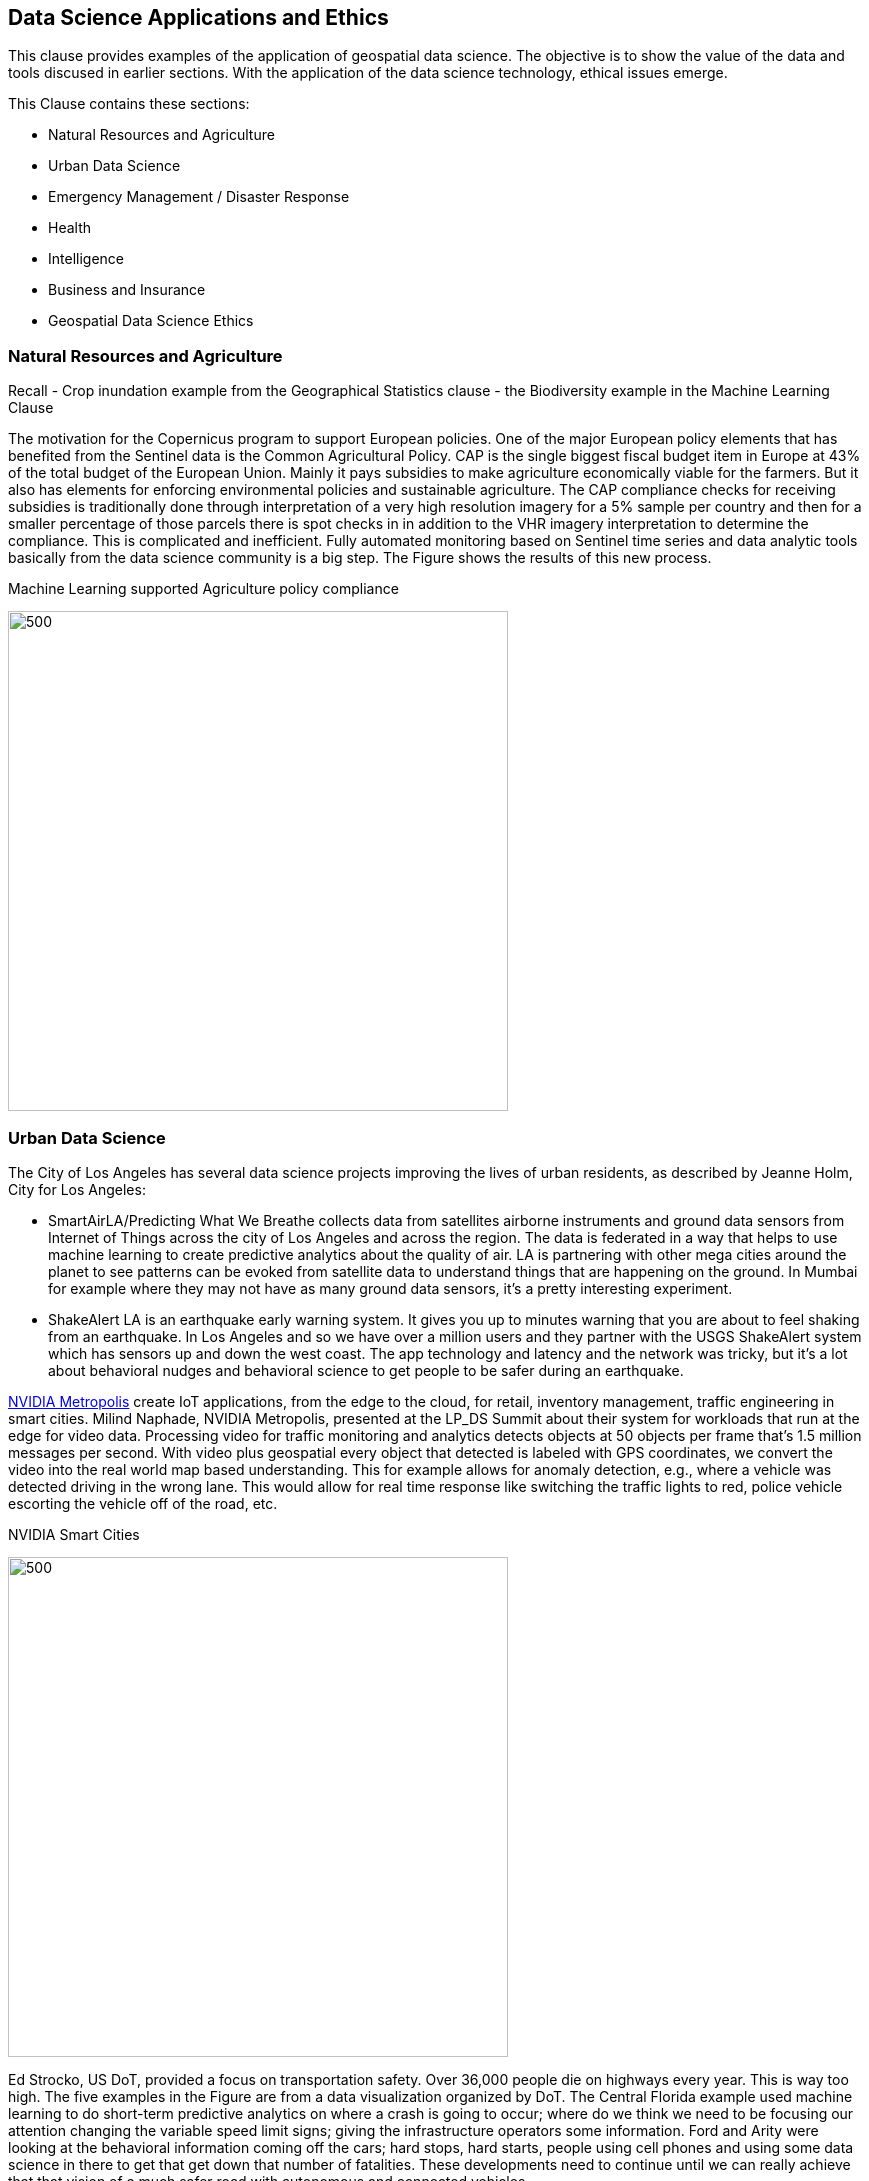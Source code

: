 == Data Science Applications and Ethics

This clause provides examples of the application of geospatial data science.  The objective is to show the value of the data and tools discused in earlier sections.  With the application of the data science technology, ethical issues emerge.

This Clause contains these sections:

** Natural Resources and Agriculture
** Urban Data Science
** Emergency Management / Disaster Response
** Health
** Intelligence
** Business and Insurance
** Geospatial Data Science Ethics

=== Natural Resources and Agriculture

Recall
- Crop inundation example from the Geographical Statistics clause
- the Biodiversity example in the Machine Learning Clause

The motivation for the Copernicus program to support European policies. One of the major European policy elements that has benefited from the Sentinel data is the Common Agricultural Policy. CAP is the single biggest fiscal budget item in Europe at 43% of the total budget of the European Union.  Mainly it pays subsidies to make agriculture economically viable for the farmers. But it also has elements for enforcing environmental policies and sustainable agriculture. The CAP compliance checks for receiving subsidies  is traditionally done through interpretation of a very high resolution imagery for a 5% sample per country and then for a smaller percentage of those parcels there is spot checks in in addition to the VHR imagery interpretation to determine the compliance.  This is complicated and inefficient. Fully automated monitoring based on Sentinel time series and data analytic tools basically from the data science community is a big step.  The Figure shows the results of this new process.

.Machine Learning supported Agriculture policy compliance
image:figures/FIG09.01_EuropeanAgExample.png[500,500]


=== Urban Data Science

The City of Los Angeles has several data science projects improving the lives of urban residents, as described by Jeanne Holm, City for Los Angeles:

** SmartAirLA/Predicting What We Breathe collects data from satellites airborne instruments and ground data sensors from  Internet of Things across the city of Los Angeles and across the region. The data is federated in a way that helps to use machine learning to create predictive analytics about the quality of air. LA is partnering with other mega cities around the planet to see patterns can be evoked from satellite data to understand things that are happening on the ground. In Mumbai for example where they may not have as many ground data sensors, it's a pretty interesting experiment.
** ShakeAlert LA is an earthquake early warning system. It gives you up to minutes warning that you are about to feel shaking from an earthquake. In Los Angeles and so we have over a million users and they partner with the USGS ShakeAlert system which has sensors up and down the west coast. The app technology and  latency and the network was tricky, but it's a lot about behavioral nudges and behavioral science to get people to be safer during an earthquake.

https://www.nvidia.com/en-us/autonomous-machines/intelligent-video-analytics-platform/[NVIDIA Metropolis] create IoT applications, from the edge to the cloud, for retail,  inventory management, traffic engineering in smart cities.  Milind Naphade, NVIDIA Metropolis, presented at the LP_DS Summit about their system for workloads that run at the edge for video data. Processing video for traffic monitoring and analytics detects objects at 50 objects per frame that's 1.5 million messages per second. With video plus geospatial  every object that detected is labeled with GPS coordinates, we convert the video into the real world map based understanding. This for example allows for anomaly detection, e.g., where a vehicle was detected driving in the wrong lane.  This would allow for real time response like switching the traffic lights to red, police vehicle  escorting the vehicle off of the road, etc.

.NVIDIA Smart Cities
image:figures/FIG09.02_nvidia-ai-smart-cities.png[500,500]

Ed Strocko, US DoT, provided a focus on transportation safety. Over 36,000 people die on highways every year. This is way too high.  The five examples in the Figure are from a data visualization organized by DoT.  The Central Florida example used machine learning to do short-term predictive analytics on where a crash is going to occur; where do we think we need to be focusing our attention changing the variable speed limit signs; giving the infrastructure operators some information. Ford and Arity were looking at the behavioral information coming off the cars; hard stops, hard starts, people using cell phones and using some data science in there to get that get down that number of fatalities. These developments need to continue until we can really achieve that that vision of a much safer road with autonomous and connected vehicles

.US DoT Transportation Safety Data Visualization Challenge
image:figures/FIG09.03_US_DoT_TransportationSafety.png[500,500]

To support many of the urban use cases, High Definition (HD) Maps are needed. Standardizing HD maps is contrasted with today's mapping systems.  Information for autonomous vehicle needs to be HD. Standard for HD map data in a format that can be understood by not just the cities but software in general and the other scientists at large. We need to look at the policy comes together. But it's definitely the collaboration across the spaces there to get to something.  Jeremy Morley, Ordannce Survey UK, discussed how from a national mapping agency perspective as well for the UK, there's interesting questions also as to whether when we talk about HD roads or just interested in that CAV market.  It's not just a single map that each of fleets will want.  And how well does it serve other purposes as well whether it's the IOT market or simply local authorities better maintaining their assets. There's a way to go to accumulate enough evidence as to what is a good product or standard in this space.


=== Health

Stephanie Shipp, U. of Virginia, presented on Harnessing the Power of Data to Support Community Health and Well-Being.  She described the Community Scapes program that identifies where to target programs and policies for communities with risk of obesity. A key part of the data analysis was re-distribution of source data using synthetic information.  The project used American Community Survey (ACS) summaries and ACS Public Use Micro Data Sample (PUMS) to impute synthetic person data for all people or households in area of interest.  The data was re-weighted synthetic data according to ACS tables to simultaneously match the relevant distributions, to Census Tracts or Block Groups.  The aggregate synthetic data was used to compute summaries, and margins of error, over the new geographic boundaries or interest as shown in the figure.

.Identifying communities with risk of obesity
image:figures/FIG09.04_CommunityScapes.png[500,500]

Wendy Martinez, US BLS, described how the US Center for Disease Control maintains an environmental Public Health tracking network with information on environmental hazards and the health effects associated with the hazards.  Such health data can be applied for planning and health interventions.

Ajay Gupta, led a group discussion on health that examined the need for both population level and precision precision level location data:

** utilizing patient-level individual data to understand their daily exposure to environment what type of environment whether it's physical environment or nature environment including air quality noise and how does that impact their health outcome.
** Predictions using GeoAI technology to understand the moment of eating. With heart failure patients it's very important to identify high propensity of eating in order to suggest nearby healthier options.
** The Supercomputing Center at UC San Diego is utilizing satellite imageries and sensor survey data  to understand a neighborhood characteristic and the risk factors that directly impact certain health or certain disease outbreaks.


=== Intelligence

Nils Lahr provided an example from the National Geospatial-intelligence Agency (NGA).   The NGA workflow for real-time video from UAVs is shown in the Figure.  The system manages processing of a hundred drones.  The analysis is about where and when. Gathering patterns of life not just as whole bunch of data points but things that matter in the field.  The patterns are a level of intelligence that we have not been able to do at scale.

.NGA drone video processing workflow
image:figures/FIG09.05_NGA_workflow.png[500,500]


=== Business and Insurance

Nils Lahr presented several examples from the world of business

** Hedge funds are making use of video analytics of Walmart parking lots. Public data feeds on Black Friday before Christmas, or maybe even three months before, to start predicting how people are going to spend money at certain times. Algorithms are used to figure out to place bets on the future. In this case it's not only where the cars are located in terms of the globe but literally where they are in the parking lot.
** Logistics in handling new automobile shipments involves moving ten thousand cars per day on thirty acres of parking lot. Need to plan for what cars are leaving tomorrow to get them close to the train. This is a localized geospatial application: how do you tell the one guy to go to the one car that he needs and how do you know the car is there. The input video comes from UAVs reading the VIN numbers along with light posts with wide area cameras. Geospatial information essentially GPS is used to create a digital twin of the parking lot. The digital twin is used to optimize the logistics of moving the cars.

An LP_DS discussion group focused on geospatial data science applied to insurance:

** Satellite imagery is helping the insurance industry you know a lot of for example the use case is underwriting
**  Insurance policy applications are includes much risk information that is pre-populated based on address.
**  Use of geospatial information for the allocation of claims adjusters along with a rough sense of the damage before going to the site.
** Catastrophe modeling, e.g., earthquakes, flooding, in advance for risk assessment. Requires a very high level of accuracy, e.g, for just a few meters for the water damage
** Insurance is very location-based. With all the information, from imagery and from modeling, enriches the underwriting process.


=== Emergency Management / Disaster Response

Jay Theodore, Esri, asked the question of an LP_DS panel: "what's the most meaningful and satisfying project you've been involved in applying data science?" Devaki Raj responded about the application of data science to disaster response.

Devaki Raj, CrowdAI, provided examples of applying machine learning to the to hurricanes in Houston and Florida; and about the Santa Rosa and Campfire Fires in California.  She spoke responding to the  largest operational challenges that often occur after major natural disasters.  CrowdAI uses different types of third-party imagery, e.g., satellite, drone, aerial.

- Hurricane assessments.  With Hurricane Harvey CrowdAI mapped all the roads on imagery prior to the event; and then mapped all the roads on post flooded imagery. This roads condition were converted from TIFF file format into GeoJSON vectors and provided to first responders. For Hurricane Michael in Florida, NOAA aerial imagery was used to identify building damage based on mapping of almost 18,000 buildings in a couple of minutes.
- Wildfire assessments.  For the Campfire wildfire in California they applied a model that had been trained with Digital Globe imagery from 125 countries.  After Campfire, 25,000 buildings were mapped off of the imagery that Digital Globe had on their open data platform. At 30 centimeter resolution, pre-fire buildings were mapped as 25,000 polygons.  The post fire assessments were at the level of individual houses as the aggregate was not useful. In the same neighborhood some buildings were standing and some are completely destroyed.  Mapping after the Santa Rosa fires was used for risk mitigation.  Imagery analysis with machine learning identify wildfire risk factors for a future fire.  This was to mitigate risk potentially from a future disaster.

The application of Statistical Geography provides data science methods to assess the social impact of a hurricanes.  The Bureau of Labor Statistics mapped the affect of storm surge due to a hurricane hitting Virginia coastal areas.  Using the Quarterly Census of Employment and Wages (QCEW), they calculated the employment in the various geographical flood zones.

.Employment in Hurricane Storm Surge Flood Zones, Virginia
image:figures/FIG09.06_Employment_Hurricane.png[500,500]


Examples of emergeing response from previous clauses:

** Near Real-Time Flood Mapping of Agriculture by the USDA National Agriculture Statistics Service as in the Statistical Geography section of Clause 6.
** Mapping Flood Inundation at continental scale in the CyberGIS section of Clause 6.


=== Data Science Ethics

With the application of data science comes the question of ethical use of the data and the associated analytics.  The technology and data we have described in earlier paragraphs could be applied in a variety of ways good or bad.  It's with the application of technology that issues of ethics arise.

....
Technology is neither good, bad; nor is it neutral
- 1st Law of Technology (M. Kranzberg)
....

Wendy Martinez, provided an outline of Data Ethics.  She described Ethics as: the study of right and wrong; as the set of moral principles governing our behavior; and as often abstract, guidelines.  Data Ethics is a "branch of ethics...moral problems related to data, ...algorithms, ... and corresponding processes.

https://royalsocietypublishing.org/doi/full/10.1098/rsta.2016.0360[Three Axes of Data Ethics]:

** Ethics of Data: Collection and analysis of large datasets
*** Re-identification of individuals - geospatial concern?
*** Trust and transparency
** Ethics of Algorithms: Increasing complexity and autonomy of algorithms (e.g., Internet of Things)
** Ethics of Practices: Responsible innovation, R&D, usage  - foster innovation and protect rights
*** Informed consent (Web-scraping??)
*** User privacy and surveillance
*** Secondary use - integration of data sets
*** Unintended use

Wendy provided three examples were discussed.  The first was on racial bias in medical algorithms.  The algorithm underestimated health needs of sickest black patients.  Mapping highest scores showed concentration in affluent suburbs.  The second was on Predictive policing software.  The software focused on already hotspot areas, leading to geographic profiling. Adding police resulted in an increase in reports.  The resulting spike was used as justification.  The third was on autonomous vehicles, what should a vehicle algorithm do when faced with several undesirable choices.

References on data ethics.

** https://www.nature.com/articles/d41586-018-07135-0
** https://www.reuters.com/article/us-amazon-com-jobs-automation-insight/amazon-scraps-secret-ai-recruiting-tool-that-showed-bias-against-women-idUSKCN1MK08G
** https://washingtonmonthly.com/magazine/junejulyaugust-2017/code-of-silence
** https://www.washingtonpost.com/health/2019/10/24/racial-bias-medical-algorithm-favors-white-patients-over-sicker-black-patients/
** https://www.washingtonpost.com/technology/2019/10/22/ai-hiring-face-scanning-algorithm-increasingly-decides-whether-you-deserve-job/

Data Science Ethics is not just an abstract discussion.  The application of data science technology can bring harm.  The questions about technology can prevent its application.  Philippe Cases, Topio Networks, discussed ethics and principles in the context of AI and edge computing: we cannot compare the new technology to some absolute standard; the appropriate approach is to identify the advantages and minimize the risks.

Andy Brooks discussed the intersection of AI and ethics. With  regard to counterterrorism its a discussion about targeting and lethality.  It's not just an academic discussion or model. What's the ethics of using automata to do a certain type of work?

Andy Brooks discussed the implications of AI on workforce.  Previously it would take say ten people two weeks to do one thing, and now it takes  one person clicking on a script and its done in ten minutes. There's a lot of implications for that with regard to employment and workforce and staffing.

Ethical issues particular to geospatial data science are highlighted by handling of location data and location privacy.  LP_DS discussed that it is very difficult to make data anonymous when it contains location information about individuals.  In particular trajectory data about individuals has been shown to be de-anonymized rather easily. Strategies for data ethics were discussed such as relating to edge computing.  Keeping the most descriptive data on individuals at the edge and passing the most general information to the cloud was discussed.  There was also a call for a Geospatial Data Science Code of Ethics.  Some of the approaches suggest masking or otherwise degrading the data.  Stephanie Shipp advocated that when it comes to data privacy, don't mask the data but rather punish misuse.

==== Recommendations

** Identify and promote additional applications of geospatial data science.
** Initiate discussion of geospatial data ethics, including the possibility of a Geospatial Data Science Code of Ethics.
** Identify and promote community practices for geospatial data science ethics.

